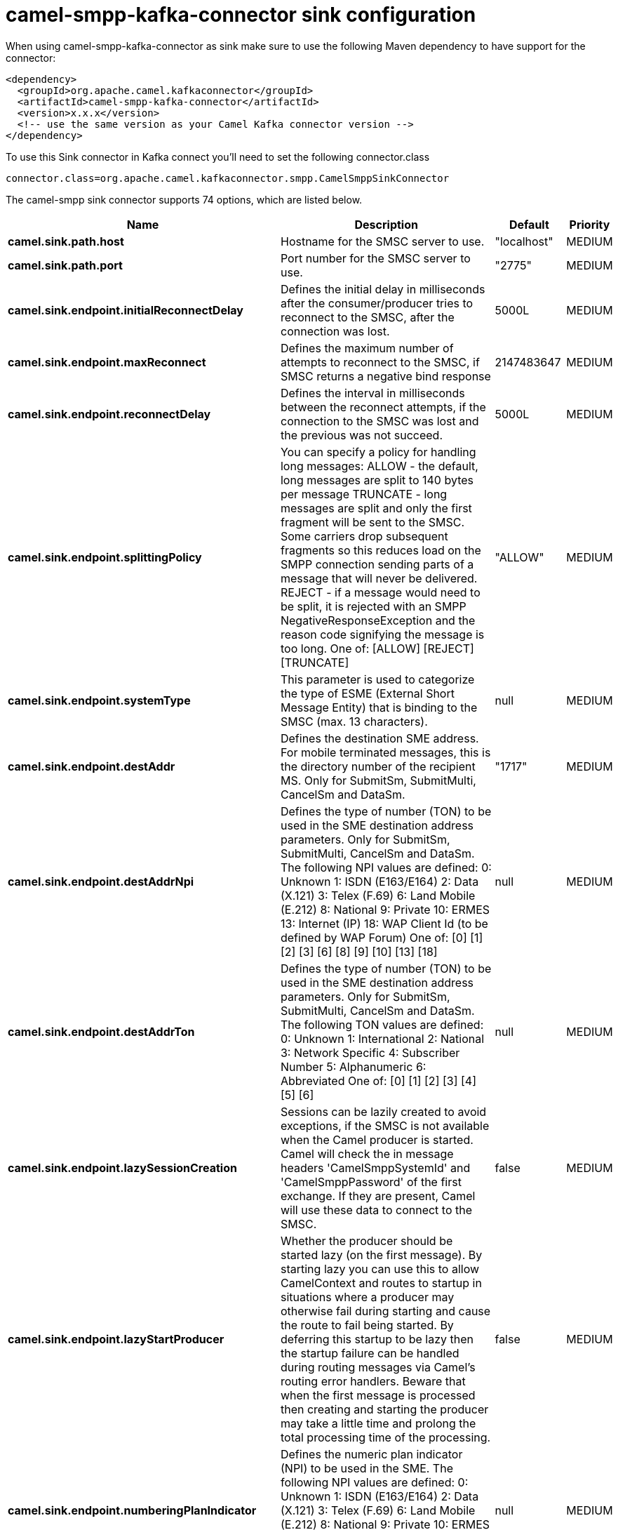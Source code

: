 // kafka-connector options: START
[[camel-smpp-kafka-connector-sink]]
= camel-smpp-kafka-connector sink configuration

When using camel-smpp-kafka-connector as sink make sure to use the following Maven dependency to have support for the connector:

[source,xml]
----
<dependency>
  <groupId>org.apache.camel.kafkaconnector</groupId>
  <artifactId>camel-smpp-kafka-connector</artifactId>
  <version>x.x.x</version>
  <!-- use the same version as your Camel Kafka connector version -->
</dependency>
----

To use this Sink connector in Kafka connect you'll need to set the following connector.class

[source,java]
----
connector.class=org.apache.camel.kafkaconnector.smpp.CamelSmppSinkConnector
----


The camel-smpp sink connector supports 74 options, which are listed below.



[width="100%",cols="2,5,^1,2",options="header"]
|===
| Name | Description | Default | Priority
| *camel.sink.path.host* | Hostname for the SMSC server to use. | "localhost" | MEDIUM
| *camel.sink.path.port* | Port number for the SMSC server to use. | "2775" | MEDIUM
| *camel.sink.endpoint.initialReconnectDelay* | Defines the initial delay in milliseconds after the consumer/producer tries to reconnect to the SMSC, after the connection was lost. | 5000L | MEDIUM
| *camel.sink.endpoint.maxReconnect* | Defines the maximum number of attempts to reconnect to the SMSC, if SMSC returns a negative bind response | 2147483647 | MEDIUM
| *camel.sink.endpoint.reconnectDelay* | Defines the interval in milliseconds between the reconnect attempts, if the connection to the SMSC was lost and the previous was not succeed. | 5000L | MEDIUM
| *camel.sink.endpoint.splittingPolicy* | You can specify a policy for handling long messages: ALLOW - the default, long messages are split to 140 bytes per message TRUNCATE - long messages are split and only the first fragment will be sent to the SMSC. Some carriers drop subsequent fragments so this reduces load on the SMPP connection sending parts of a message that will never be delivered. REJECT - if a message would need to be split, it is rejected with an SMPP NegativeResponseException and the reason code signifying the message is too long. One of: [ALLOW] [REJECT] [TRUNCATE] | "ALLOW" | MEDIUM
| *camel.sink.endpoint.systemType* | This parameter is used to categorize the type of ESME (External Short Message Entity) that is binding to the SMSC (max. 13 characters). | null | MEDIUM
| *camel.sink.endpoint.destAddr* | Defines the destination SME address. For mobile terminated messages, this is the directory number of the recipient MS. Only for SubmitSm, SubmitMulti, CancelSm and DataSm. | "1717" | MEDIUM
| *camel.sink.endpoint.destAddrNpi* | Defines the type of number (TON) to be used in the SME destination address parameters. Only for SubmitSm, SubmitMulti, CancelSm and DataSm. The following NPI values are defined: 0: Unknown 1: ISDN (E163/E164) 2: Data (X.121) 3: Telex (F.69) 6: Land Mobile (E.212) 8: National 9: Private 10: ERMES 13: Internet (IP) 18: WAP Client Id (to be defined by WAP Forum) One of: [0] [1] [2] [3] [6] [8] [9] [10] [13] [18] | null | MEDIUM
| *camel.sink.endpoint.destAddrTon* | Defines the type of number (TON) to be used in the SME destination address parameters. Only for SubmitSm, SubmitMulti, CancelSm and DataSm. The following TON values are defined: 0: Unknown 1: International 2: National 3: Network Specific 4: Subscriber Number 5: Alphanumeric 6: Abbreviated One of: [0] [1] [2] [3] [4] [5] [6] | null | MEDIUM
| *camel.sink.endpoint.lazySessionCreation* | Sessions can be lazily created to avoid exceptions, if the SMSC is not available when the Camel producer is started. Camel will check the in message headers 'CamelSmppSystemId' and 'CamelSmppPassword' of the first exchange. If they are present, Camel will use these data to connect to the SMSC. | false | MEDIUM
| *camel.sink.endpoint.lazyStartProducer* | Whether the producer should be started lazy (on the first message). By starting lazy you can use this to allow CamelContext and routes to startup in situations where a producer may otherwise fail during starting and cause the route to fail being started. By deferring this startup to be lazy then the startup failure can be handled during routing messages via Camel's routing error handlers. Beware that when the first message is processed then creating and starting the producer may take a little time and prolong the total processing time of the processing. | false | MEDIUM
| *camel.sink.endpoint.numberingPlanIndicator* | Defines the numeric plan indicator (NPI) to be used in the SME. The following NPI values are defined: 0: Unknown 1: ISDN (E163/E164) 2: Data (X.121) 3: Telex (F.69) 6: Land Mobile (E.212) 8: National 9: Private 10: ERMES 13: Internet (IP) 18: WAP Client Id (to be defined by WAP Forum) One of: [0] [1] [2] [3] [6] [8] [9] [10] [13] [18] | null | MEDIUM
| *camel.sink.endpoint.priorityFlag* | Allows the originating SME to assign a priority level to the short message. Only for SubmitSm and SubmitMulti. Four Priority Levels are supported: 0: Level 0 (lowest) priority 1: Level 1 priority 2: Level 2 priority 3: Level 3 (highest) priority One of: [0] [1] [2] [3] | null | MEDIUM
| *camel.sink.endpoint.protocolId* | The protocol id | null | MEDIUM
| *camel.sink.endpoint.registeredDelivery* | Is used to request an SMSC delivery receipt and/or SME originated acknowledgements. The following values are defined: 0: No SMSC delivery receipt requested. 1: SMSC delivery receipt requested where final delivery outcome is success or failure. 2: SMSC delivery receipt requested where the final delivery outcome is delivery failure. One of: [0] [1] [2] | null | MEDIUM
| *camel.sink.endpoint.replaceIfPresentFlag* | Used to request the SMSC to replace a previously submitted message, that is still pending delivery. The SMSC will replace an existing message provided that the source address, destination address and service type match the same fields in the new message. The following replace if present flag values are defined: 0: Don't replace 1: Replace One of: [0] [1] | null | MEDIUM
| *camel.sink.endpoint.serviceType* | The service type parameter can be used to indicate the SMS Application service associated with the message. The following generic service_types are defined: CMT: Cellular Messaging CPT: Cellular Paging VMN: Voice Mail Notification VMA: Voice Mail Alerting WAP: Wireless Application Protocol USSD: Unstructured Supplementary Services Data One of: [CMT] [CPT] [VMN] [VMA] [WAP] [USSD] | null | MEDIUM
| *camel.sink.endpoint.sourceAddr* | Defines the address of SME (Short Message Entity) which originated this message. | "1616" | MEDIUM
| *camel.sink.endpoint.sourceAddrNpi* | Defines the numeric plan indicator (NPI) to be used in the SME originator address parameters. The following NPI values are defined: 0: Unknown 1: ISDN (E163/E164) 2: Data (X.121) 3: Telex (F.69) 6: Land Mobile (E.212) 8: National 9: Private 10: ERMES 13: Internet (IP) 18: WAP Client Id (to be defined by WAP Forum) One of: [0] [1] [2] [3] [6] [8] [9] [10] [13] [18] | null | MEDIUM
| *camel.sink.endpoint.sourceAddrTon* | Defines the type of number (TON) to be used in the SME originator address parameters. The following TON values are defined: 0: Unknown 1: International 2: National 3: Network Specific 4: Subscriber Number 5: Alphanumeric 6: Abbreviated One of: [0] [1] [2] [3] [4] [5] [6] | null | MEDIUM
| *camel.sink.endpoint.typeOfNumber* | Defines the type of number (TON) to be used in the SME. The following TON values are defined: 0: Unknown 1: International 2: National 3: Network Specific 4: Subscriber Number 5: Alphanumeric 6: Abbreviated One of: [0] [1] [2] [3] [4] [5] [6] | null | MEDIUM
| *camel.sink.endpoint.basicPropertyBinding* | Whether the endpoint should use basic property binding (Camel 2.x) or the newer property binding with additional capabilities | false | MEDIUM
| *camel.sink.endpoint.enquireLinkTimer* | Defines the interval in milliseconds between the confidence checks. The confidence check is used to test the communication path between an ESME and an SMSC. | "5000" | MEDIUM
| *camel.sink.endpoint.sessionStateListener* | You can refer to a org.jsmpp.session.SessionStateListener in the Registry to receive callbacks when the session state changed. | null | MEDIUM
| *camel.sink.endpoint.synchronous* | Sets whether synchronous processing should be strictly used, or Camel is allowed to use asynchronous processing (if supported). | false | MEDIUM
| *camel.sink.endpoint.transactionTimer* | Defines the maximum period of inactivity allowed after a transaction, after which an SMPP entity may assume that the session is no longer active. This timer may be active on either communicating SMPP entity (i.e. SMSC or ESME). | "10000" | MEDIUM
| *camel.sink.endpoint.alphabet* | Defines encoding of data according the SMPP 3.4 specification, section 5.2.19. 0: SMSC Default Alphabet 4: 8 bit Alphabet 8: UCS2 Alphabet One of: [0] [4] [8] | null | MEDIUM
| *camel.sink.endpoint.dataCoding* | Defines the data coding according the SMPP 3.4 specification, section 5.2.19. Example data encodings are: 0: SMSC Default Alphabet 3: Latin 1 (ISO-8859-1) 4: Octet unspecified (8-bit binary) 8: UCS2 (ISO/IEC-10646) 13: Extended Kanji JIS(X 0212-1990) | null | MEDIUM
| *camel.sink.endpoint.encoding* | Defines the encoding scheme of the short message user data. Only for SubmitSm, ReplaceSm and SubmitMulti. | "ISO-8859-1" | MEDIUM
| *camel.sink.endpoint.httpProxyHost* | If you need to tunnel SMPP through a HTTP proxy, set this attribute to the hostname or ip address of your HTTP proxy. | null | MEDIUM
| *camel.sink.endpoint.httpProxyPassword* | If your HTTP proxy requires basic authentication, set this attribute to the password required for your HTTP proxy. | null | MEDIUM
| *camel.sink.endpoint.httpProxyPort* | If you need to tunnel SMPP through a HTTP proxy, set this attribute to the port of your HTTP proxy. | "3128" | MEDIUM
| *camel.sink.endpoint.httpProxyUsername* | If your HTTP proxy requires basic authentication, set this attribute to the username required for your HTTP proxy. | null | MEDIUM
| *camel.sink.endpoint.proxyHeaders* | These headers will be passed to the proxy server while establishing the connection. | null | MEDIUM
| *camel.sink.endpoint.password* | The password for connecting to SMSC server. | null | MEDIUM
| *camel.sink.endpoint.systemId* | The system id (username) for connecting to SMSC server. | "smppclient" | MEDIUM
| *camel.sink.endpoint.usingSSL* | Whether using SSL with the smpps protocol | false | MEDIUM
| *camel.component.smpp.initialReconnectDelay* | Defines the initial delay in milliseconds after the consumer/producer tries to reconnect to the SMSC, after the connection was lost. | 5000L | MEDIUM
| *camel.component.smpp.maxReconnect* | Defines the maximum number of attempts to reconnect to the SMSC, if SMSC returns a negative bind response | 2147483647 | MEDIUM
| *camel.component.smpp.reconnectDelay* | Defines the interval in milliseconds between the reconnect attempts, if the connection to the SMSC was lost and the previous was not succeed. | 5000L | MEDIUM
| *camel.component.smpp.splittingPolicy* | You can specify a policy for handling long messages: ALLOW - the default, long messages are split to 140 bytes per message TRUNCATE - long messages are split and only the first fragment will be sent to the SMSC. Some carriers drop subsequent fragments so this reduces load on the SMPP connection sending parts of a message that will never be delivered. REJECT - if a message would need to be split, it is rejected with an SMPP NegativeResponseException and the reason code signifying the message is too long. One of: [ALLOW] [REJECT] [TRUNCATE] | "ALLOW" | MEDIUM
| *camel.component.smpp.systemType* | This parameter is used to categorize the type of ESME (External Short Message Entity) that is binding to the SMSC (max. 13 characters). | null | MEDIUM
| *camel.component.smpp.destAddr* | Defines the destination SME address. For mobile terminated messages, this is the directory number of the recipient MS. Only for SubmitSm, SubmitMulti, CancelSm and DataSm. | "1717" | MEDIUM
| *camel.component.smpp.destAddrNpi* | Defines the type of number (TON) to be used in the SME destination address parameters. Only for SubmitSm, SubmitMulti, CancelSm and DataSm. The following NPI values are defined: 0: Unknown 1: ISDN (E163/E164) 2: Data (X.121) 3: Telex (F.69) 6: Land Mobile (E.212) 8: National 9: Private 10: ERMES 13: Internet (IP) 18: WAP Client Id (to be defined by WAP Forum) One of: [0] [1] [2] [3] [6] [8] [9] [10] [13] [18] | null | MEDIUM
| *camel.component.smpp.destAddrTon* | Defines the type of number (TON) to be used in the SME destination address parameters. Only for SubmitSm, SubmitMulti, CancelSm and DataSm. The following TON values are defined: 0: Unknown 1: International 2: National 3: Network Specific 4: Subscriber Number 5: Alphanumeric 6: Abbreviated One of: [0] [1] [2] [3] [4] [5] [6] | null | MEDIUM
| *camel.component.smpp.lazySessionCreation* | Sessions can be lazily created to avoid exceptions, if the SMSC is not available when the Camel producer is started. Camel will check the in message headers 'CamelSmppSystemId' and 'CamelSmppPassword' of the first exchange. If they are present, Camel will use these data to connect to the SMSC. | false | MEDIUM
| *camel.component.smpp.lazyStartProducer* | Whether the producer should be started lazy (on the first message). By starting lazy you can use this to allow CamelContext and routes to startup in situations where a producer may otherwise fail during starting and cause the route to fail being started. By deferring this startup to be lazy then the startup failure can be handled during routing messages via Camel's routing error handlers. Beware that when the first message is processed then creating and starting the producer may take a little time and prolong the total processing time of the processing. | false | MEDIUM
| *camel.component.smpp.numberingPlanIndicator* | Defines the numeric plan indicator (NPI) to be used in the SME. The following NPI values are defined: 0: Unknown 1: ISDN (E163/E164) 2: Data (X.121) 3: Telex (F.69) 6: Land Mobile (E.212) 8: National 9: Private 10: ERMES 13: Internet (IP) 18: WAP Client Id (to be defined by WAP Forum) One of: [0] [1] [2] [3] [6] [8] [9] [10] [13] [18] | null | MEDIUM
| *camel.component.smpp.priorityFlag* | Allows the originating SME to assign a priority level to the short message. Only for SubmitSm and SubmitMulti. Four Priority Levels are supported: 0: Level 0 (lowest) priority 1: Level 1 priority 2: Level 2 priority 3: Level 3 (highest) priority One of: [0] [1] [2] [3] | null | MEDIUM
| *camel.component.smpp.protocolId* | The protocol id | null | MEDIUM
| *camel.component.smpp.registeredDelivery* | Is used to request an SMSC delivery receipt and/or SME originated acknowledgements. The following values are defined: 0: No SMSC delivery receipt requested. 1: SMSC delivery receipt requested where final delivery outcome is success or failure. 2: SMSC delivery receipt requested where the final delivery outcome is delivery failure. One of: [0] [1] [2] | null | MEDIUM
| *camel.component.smpp.replaceIfPresentFlag* | Used to request the SMSC to replace a previously submitted message, that is still pending delivery. The SMSC will replace an existing message provided that the source address, destination address and service type match the same fields in the new message. The following replace if present flag values are defined: 0: Don't replace 1: Replace One of: [0] [1] | null | MEDIUM
| *camel.component.smpp.serviceType* | The service type parameter can be used to indicate the SMS Application service associated with the message. The following generic service_types are defined: CMT: Cellular Messaging CPT: Cellular Paging VMN: Voice Mail Notification VMA: Voice Mail Alerting WAP: Wireless Application Protocol USSD: Unstructured Supplementary Services Data One of: [CMT] [CPT] [VMN] [VMA] [WAP] [USSD] | null | MEDIUM
| *camel.component.smpp.sourceAddr* | Defines the address of SME (Short Message Entity) which originated this message. | "1616" | MEDIUM
| *camel.component.smpp.sourceAddrNpi* | Defines the numeric plan indicator (NPI) to be used in the SME originator address parameters. The following NPI values are defined: 0: Unknown 1: ISDN (E163/E164) 2: Data (X.121) 3: Telex (F.69) 6: Land Mobile (E.212) 8: National 9: Private 10: ERMES 13: Internet (IP) 18: WAP Client Id (to be defined by WAP Forum) One of: [0] [1] [2] [3] [6] [8] [9] [10] [13] [18] | null | MEDIUM
| *camel.component.smpp.sourceAddrTon* | Defines the type of number (TON) to be used in the SME originator address parameters. The following TON values are defined: 0: Unknown 1: International 2: National 3: Network Specific 4: Subscriber Number 5: Alphanumeric 6: Abbreviated One of: [0] [1] [2] [3] [4] [5] [6] | null | MEDIUM
| *camel.component.smpp.typeOfNumber* | Defines the type of number (TON) to be used in the SME. The following TON values are defined: 0: Unknown 1: International 2: National 3: Network Specific 4: Subscriber Number 5: Alphanumeric 6: Abbreviated One of: [0] [1] [2] [3] [4] [5] [6] | null | MEDIUM
| *camel.component.smpp.basicPropertyBinding* | Whether the component should use basic property binding (Camel 2.x) or the newer property binding with additional capabilities | false | MEDIUM
| *camel.component.smpp.configuration* | To use the shared SmppConfiguration as configuration. | null | MEDIUM
| *camel.component.smpp.enquireLinkTimer* | Defines the interval in milliseconds between the confidence checks. The confidence check is used to test the communication path between an ESME and an SMSC. | "5000" | MEDIUM
| *camel.component.smpp.sessionStateListener* | You can refer to a org.jsmpp.session.SessionStateListener in the Registry to receive callbacks when the session state changed. | null | MEDIUM
| *camel.component.smpp.transactionTimer* | Defines the maximum period of inactivity allowed after a transaction, after which an SMPP entity may assume that the session is no longer active. This timer may be active on either communicating SMPP entity (i.e. SMSC or ESME). | "10000" | MEDIUM
| *camel.component.smpp.alphabet* | Defines encoding of data according the SMPP 3.4 specification, section 5.2.19. 0: SMSC Default Alphabet 4: 8 bit Alphabet 8: UCS2 Alphabet One of: [0] [4] [8] | null | MEDIUM
| *camel.component.smpp.dataCoding* | Defines the data coding according the SMPP 3.4 specification, section 5.2.19. Example data encodings are: 0: SMSC Default Alphabet 3: Latin 1 (ISO-8859-1) 4: Octet unspecified (8-bit binary) 8: UCS2 (ISO/IEC-10646) 13: Extended Kanji JIS(X 0212-1990) | null | MEDIUM
| *camel.component.smpp.encoding* | Defines the encoding scheme of the short message user data. Only for SubmitSm, ReplaceSm and SubmitMulti. | "ISO-8859-1" | MEDIUM
| *camel.component.smpp.httpProxyHost* | If you need to tunnel SMPP through a HTTP proxy, set this attribute to the hostname or ip address of your HTTP proxy. | null | MEDIUM
| *camel.component.smpp.httpProxyPassword* | If your HTTP proxy requires basic authentication, set this attribute to the password required for your HTTP proxy. | null | MEDIUM
| *camel.component.smpp.httpProxyPort* | If you need to tunnel SMPP through a HTTP proxy, set this attribute to the port of your HTTP proxy. | "3128" | MEDIUM
| *camel.component.smpp.httpProxyUsername* | If your HTTP proxy requires basic authentication, set this attribute to the username required for your HTTP proxy. | null | MEDIUM
| *camel.component.smpp.proxyHeaders* | These headers will be passed to the proxy server while establishing the connection. | null | MEDIUM
| *camel.component.smpp.password* | The password for connecting to SMSC server. | null | MEDIUM
| *camel.component.smpp.systemId* | The system id (username) for connecting to SMSC server. | "smppclient" | MEDIUM
| *camel.component.smpp.usingSSL* | Whether using SSL with the smpps protocol | false | MEDIUM
|===
// kafka-connector options: END
